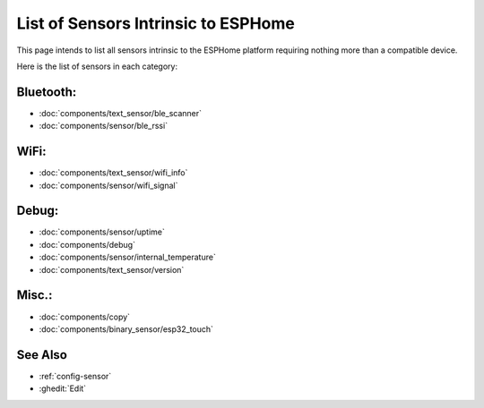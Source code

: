 List of Sensors Intrinsic to ESPHome
====================================

.. seo::
    :description: An exhaustive list of all current sensors intrinsic or internal to ESPHome.
    :image: folder-open.svg


.. _intrinsic-sensors:

This page intends to list all sensors intrinsic to the ESPHome platform requiring nothing more than a compatible device.

Here is the list of sensors in each category:

Bluetooth:
----------

- :doc:`components/text_sensor/ble_scanner`
- :doc:`components/sensor/ble_rssi`

WiFi:
-----

- :doc:`components/text_sensor/wifi_info`
- :doc:`components/sensor/wifi_signal`

Debug:
------

- :doc:`components/sensor/uptime`
- :doc:`components/debug`
- :doc:`components/sensor/internal_temperature`
- :doc:`components/text_sensor/version`

Misc.:
------

- :doc:`components/copy`
- :doc:`components/binary_sensor/esp32_touch`

See Also
--------

- :ref:`config-sensor`
- :ghedit:`Edit`
